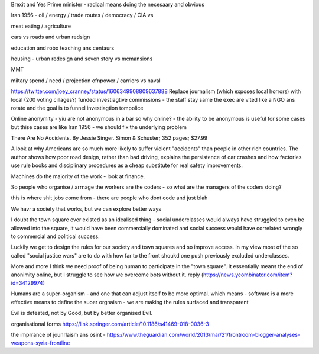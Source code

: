 Brexit and Yes Prime minister - radical means doing the necesaary and obvious

Iran 1956 - oil / energy / trade routes / democracy / CIA vs 

meat eating / agriculture

cars vs roads and urban redsign

education and robo teaching ans centaurs

housing - urban redesign and seven story vs mcmansions

MMT 

miltary spend / need / projection ofnpower / carriers  vs naval


https://twitter.com/joey_cranney/status/1606349908809637888
Replace journalism (which exposes local horrors) with local (200 voting cillages?) funded investiagtive commissions - the staff stay same the exec are vited like a NGO ans rotate and the goal is to funnel investiagtion tompolice 


Online anonymity
- yiu are not anonymous in a bar so why online?
- the ability to be anonymous is useful for some cases but thise cases are like Iran 1956 - we should fix the underlying problem 



There Are No Accidents. By Jessie Singer. Simon & Schuster; 352 pages; $27.99

A look at why Americans are so much more likely to suffer violent "accidents" than people in other rich countries. The author shows how poor road design, rather than bad driving, explains the persistence of car crashes and how factories use rule books and disciplinary procedures as a cheap substitute for real safety improvements.

Machines do the majority of     the work - look at finance.

So people who organise / arrnage the workers are the coders - so what are the managers of the coders doing? 

this is where shit jobs come from - there are people who 
dont code and just blah 

We havr a society that works, but we can explore better ways 


I doubt the town square ever existed as an idealised thing - social underclasses would always have struggled to even be allowed into the square, it would have been commercially dominated and social success would have correlated wrongly to commercial and political success.

Luckily we get to design the rules for our society and town squares and so improve access.  In my view most of the so called "social justice wars" are to do with how far to the front shoukd one push previously excluded underclasses.

More and more I think we need proof of being human to participate in the "town square". It essentially means the end of anonimity online, but I struggle to see how we overcome bots without it.
reply (https://news.ycombinator.com/item?id=34129974)

Humans are a super-organism - and one that can adjust itself to be more optimal. 
which means - software is a more effective means to define the suoer orgnaism - we are making the rules surfaced and transparent 


Evil is defeated, not by Good, but by better organised Evil.


organisational forms
https://link.springer.com/article/10.1186/s41469-018-0036-3

the imprrance of jounrlaism ans osint - https://www.theguardian.com/world/2013/mar/21/frontroom-blogger-analyses-weapons-syria-frontline
